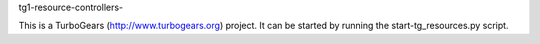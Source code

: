 tg1-resource-controllers-

This is a TurboGears (http://www.turbogears.org) project. It can be
started by running the start-tg_resources.py script.